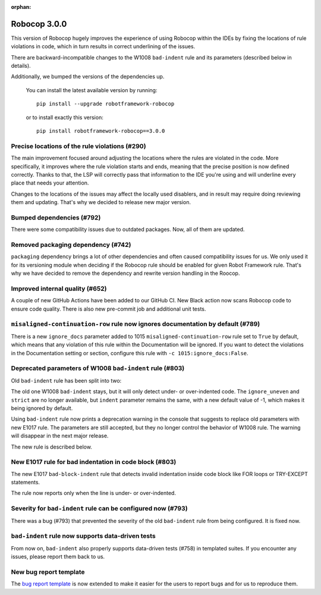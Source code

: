 :orphan:

Robocop 3.0.0
=============

This version of Robocop hugely improves the experience of using Robocop
within the IDEs by fixing the locations of rule violations in code, which
in turn results in correct underlining of the issues.

There are backward-incompatible changes to the W1008 ``bad-indent`` rule
and its parameters (described below in details).

Additionally, we bumped the versions of the dependencies up.

    You can install the latest available version by running::

        pip install --upgrade robotframework-robocop

    or to install exactly this version::

        pip install robotframework-robocop==3.0.0

Precise locations of the rule violations (#290)
~~~~~~~~~~~~~~~~~~~~~~~~~~~~~~~~~~~~~~~~~~~~~~~

The main improvement focused around adjusting the locations
where the rules are violated in the code. More specifically, it improves
where the rule violation starts and ends, meaning that the precise position
is now defined correctly. Thanks to that, the LSP will correctly pass that
information to the IDE you're using and will underline every place that
needs your attention.

Changes to the locations of the issues may affect the locally used disablers,
and in result may require doing reviewing them and updating. That's why we
decided to release new major version.

Bumped dependencies (#792)
~~~~~~~~~~~~~~~~~~~~~~~~~~

There were some compatibility issues due to outdated packages.
Now, all of them are updated.

Removed packaging dependency (#742)
~~~~~~~~~~~~~~~~~~~~~~~~~~~~~~~~~~~~

``packaging`` dependency brings a lot of other dependencies and often caused
compatibility issues for us. We only used it for its versioning module when
deciding if the Robocop rule should be enabled for given Robot Framework rule.
That's why we have decided to remove the dependency and rewrite version handling
in the Roocop.

Improved internal quality (#652)
~~~~~~~~~~~~~~~~~~~~~~~~~~~~~~~~

A couple of new GitHub Actions have been added to our GitHub CI.
New Black action now scans Robocop code to ensure code quality.
There is also new pre-commit job and additional unit tests.

``misaligned-continuation-row`` rule now ignores documentation by default (#789)
~~~~~~~~~~~~~~~~~~~~~~~~~~~~~~~~~~~~~~~~~~~~~~~~~~~~~~~~~~~~~~~~~~~~~~~~~~~~~~~~

There is a new ``ignore_docs`` parameter added to 1015
``misaligned-continuation-row`` rule set to ``True`` by default, which means
that any violation of this rule within the Documentation will be ignored.
If you want to detect the violations in the Documentation setting or section,
configure this rule with ``-c 1015:ignore_docs:False``.

Deprecated parameters of W1008 ``bad-indent`` rule (#803)
~~~~~~~~~~~~~~~~~~~~~~~~~~~~~~~~~~~~~~~~~~~~~~~~~~~~~~~~~

Old ``bad-indent`` rule has been split into two:

The old one W1008 ``bad-indent`` stays, but it will only detect under- or
over-indented code. The ``ignore_uneven`` and ``strict`` are no longer available,
but ``indent`` parameter remains the same, with a new default value of -1,
which makes it being ignored by default.

Using ``bad-indent`` rule now prints a deprecation warning in the console
that suggests to replace old parameters with new E1017 rule. The parameters
are still accepted, but they no longer control the behavior of W1008 rule.
The warning will disappear in the next major release.

The new rule is described below.

New E1017 rule for bad indentation in code block (#803)
~~~~~~~~~~~~~~~~~~~~~~~~~~~~~~~~~~~~~~~~~~~~~~~~~~~~~~~

The new E1017 ``bad-block-indent`` rule that detects invalid indentation
inside code block like FOR loops or TRY-EXCEPT statements.

The rule now reports only when the line is under- or over-indented.

Severity for ``bad-indent`` rule can be configured now (#793)
~~~~~~~~~~~~~~~~~~~~~~~~~~~~~~~~~~~~~~~~~~~~~~~~~~~~~~~~~~~~~

There was a bug (#793) that prevented the severity of the old ``bad-indent``
rule from being configured. It is fixed now.

``bad-indent`` rule now supports data-driven tests
~~~~~~~~~~~~~~~~~~~~~~~~~~~~~~~~~~~~~~~~~~~~~~~~~~

From now on, ``bad-indent`` also properly supports data-driven tests (#758)
in templated suites. If you encounter any issues, please report them back to us.

New bug report template
~~~~~~~~~~~~~~~~~~~~~~~

The `bug report template
<https://github.com/MarketSquare/robotframework-robocop/issues/new?assignees=&labels=bug&template=bug_report.yml&title=%5BBug%5D+Title>`_
is now extended to make it easier for the users to report bugs and for us to reproduce them.
